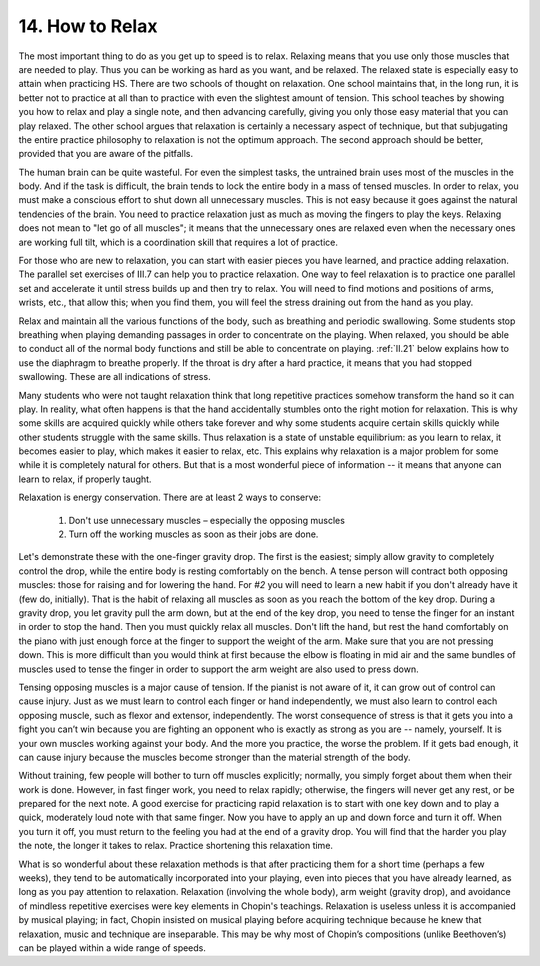 .. _II.14:

14. How to Relax
----------------

The most important thing to do as you get up to speed is to relax. Relaxing
means that you use only those muscles that are needed to play. Thus you can be
working as hard as you want, and be relaxed. The relaxed state is especially
easy to attain when practicing HS. There are two schools of thought on
relaxation. One school maintains that, in the long run, it is better not to
practice at all than to practice with even the slightest amount of tension.
This school teaches by showing you how to relax and play a single note, and
then advancing carefully, giving you only those easy material that you can play
relaxed. The other school argues that relaxation is certainly a necessary
aspect of technique, but that subjugating the entire practice philosophy to
relaxation is not the optimum approach. The second approach should be better,
provided that you are aware of the pitfalls.

The human brain can be quite wasteful. For even the simplest tasks, the
untrained brain uses most of the muscles in the body. And if the task is
difficult, the brain tends to lock the entire body in a mass of tensed muscles.
In order to relax, you must make a conscious effort to shut down all
unnecessary muscles. This is not easy because it goes against the natural
tendencies of the brain. You need to practice relaxation just as much as moving
the fingers to play the keys. Relaxing does not mean to "let go of all
muscles"; it means that the unnecessary ones are relaxed even when the
necessary ones are working full tilt, which is a coordination skill that
requires a lot of practice.

For those who are new to relaxation, you can start with easier pieces you have
learned, and practice adding relaxation. The parallel set exercises of III.7
can help you to practice relaxation. One way to feel relaxation is to practice
one parallel set and accelerate it until stress builds up and then try to
relax. You will need to find motions and positions of arms, wrists, etc., that
allow this; when you find them, you will feel the stress draining out from the
hand as you play.

Relax and maintain all the various functions of the body, such as breathing and
periodic swallowing. Some students stop breathing when playing demanding
passages in order to concentrate on the playing. When relaxed, you should be
able to conduct all of the normal body functions and still be able to
concentrate on playing. :ref:`II.21` below explains how to use the diaphragm to
breathe properly. If the throat is dry after a hard practice, it means that you
had stopped swallowing. These are all indications of stress.

Many students who were not taught relaxation think that long repetitive
practices somehow transform the hand so it can play. In reality, what often
happens is that the hand accidentally stumbles onto the right motion for
relaxation. This is why some skills are acquired quickly while others take
forever and why some students acquire certain skills quickly while other
students struggle with the same skills. Thus relaxation is a state of unstable
equilibrium: as you learn to relax, it becomes easier to play, which makes it
easier to relax, etc. This explains why relaxation is a major problem for some
while it is completely natural for others. But that is a most wonderful piece
of information -- it means that anyone can learn to relax, if properly taught.

Relaxation is energy conservation. There are at least 2 ways to conserve: 

  1. Don't use unnecessary muscles – especially the opposing muscles 
  2. Turn off the working muscles as soon as their jobs are done. 

Let's demonstrate these with the one-finger gravity drop. The first is the easiest;
simply allow gravity to completely control the drop, while the entire body is
resting comfortably on the bench. A tense person will contract both opposing
muscles: those for raising and for lowering the hand. For *#2* you will need to
learn a new habit if you don't already have it (few do, initially). That is the
habit of relaxing all muscles as soon as you reach the bottom of the key drop.
During a gravity drop, you let gravity pull the arm down, but at the end of the
key drop, you need to tense the finger for an instant in order to stop the
hand. Then you must quickly relax all muscles. Don't lift the hand, but rest
the hand comfortably on the piano with just enough force at the finger to
support the weight of the arm. Make sure that you are not pressing down. This
is more difficult than you would think at first because the elbow is floating
in mid air and the same bundles of muscles used to tense the finger in order to
support the arm weight are also used to press down.

Tensing opposing muscles is a major cause of tension. If the pianist is not
aware of it, it can grow out of control can cause injury. Just as we must learn
to control each finger or hand independently, we must also learn to control
each opposing muscle, such as flexor and extensor, independently. The worst
consequence of stress is that it gets you into a fight you can’t win because
you are fighting an opponent who is exactly as strong as you are -- namely,
yourself. It is your own muscles working against your body. And the more you
practice, the worse the problem. If it gets bad enough, it can cause injury
because the muscles become stronger than the material strength of the body.

Without training, few people will bother to turn off muscles explicitly;
normally, you simply forget about them when their work is done. However, in
fast finger work, you need to relax rapidly; otherwise, the fingers will never
get any rest, or be prepared for the next note. A good exercise for practicing
rapid relaxation is to start with one key down and to play a quick, moderately
loud note with that same finger. Now you have to apply an up and down force and
turn it off. When you turn it off, you must return to the feeling you had at
the end of a gravity drop. You will find that the harder you play the note, the
longer it takes to relax. Practice shortening this relaxation time.

What is so wonderful about these relaxation methods is that after practicing
them for a short time (perhaps a few weeks), they tend to be automatically
incorporated into your playing, even into pieces that you have already learned,
as long as you pay attention to relaxation. Relaxation (involving the whole
body), arm weight (gravity drop), and avoidance of mindless repetitive
exercises were key elements in Chopin's teachings.  Relaxation is useless
unless it is accompanied by musical playing; in fact, Chopin insisted on
musical playing before acquiring technique because he knew that relaxation,
music and technique are inseparable. This may be why most of Chopin’s
compositions (unlike Beethoven’s) can be played within a wide range of speeds.
